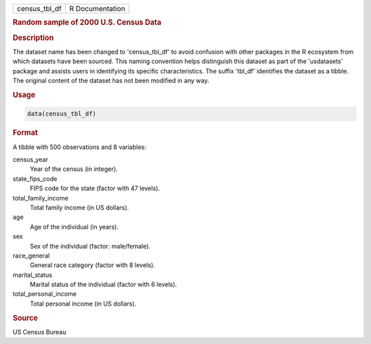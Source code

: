 .. container::

   .. container::

      ============= ===============
      census_tbl_df R Documentation
      ============= ===============

      .. rubric:: Random sample of 2000 U.S. Census Data
         :name: random-sample-of-2000-u.s.-census-data

      .. rubric:: Description
         :name: description

      The dataset name has been changed to 'census_tbl_df' to avoid
      confusion with other packages in the R ecosystem from which
      datasets have been sourced. This naming convention helps
      distinguish this dataset as part of the 'usdatasets' package and
      assists users in identifying its specific characteristics. The
      suffix 'tbl_df' identifies the dataset as a tibble. The original
      content of the dataset has not been modified in any way.

      .. rubric:: Usage
         :name: usage

      .. code:: R

         data(census_tbl_df)

      .. rubric:: Format
         :name: format

      A tibble with 500 observations and 8 variables:

      census_year
         Year of the census (in integer).

      state_fips_code
         FIPS code for the state (factor with 47 levels).

      total_family_income
         Total family income (in US dollars).

      age
         Age of the individual (in years).

      sex
         Sex of the individual (factor: male/female).

      race_general
         General race category (factor with 8 levels).

      marital_status
         Marital status of the individual (factor with 6 levels).

      total_personal_income
         Total personal income (in US dollars).

      .. rubric:: Source
         :name: source

      US Census Bureau
